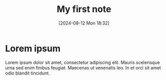 :PROPERTIES:
:ID:       50b84cf2-d304-4253-b63b-2382b83d4c24
:END:
#+title: My first note
#+filetags: :emacs:org:
#+date: [2024-08-12 Mon 18:32]
#+hugo_bundle: my_first_note
#+export_file_name: index

* Lorem ipsum

Lorem ipsum dolor sit amet, consectetur adipiscing elit. Mauris scelerisque urna sed enim finibus feugiat. Maecenas ut venenatis leo. In et orci sit amet odio blandit tincidunt.
